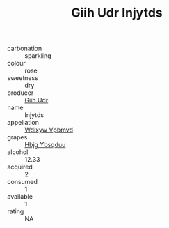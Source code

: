 :PROPERTIES:
:ID:                     d838acf0-b742-4d7e-aad5-e0253a107531
:END:
#+TITLE: Giih Udr Injytds 

- carbonation :: sparkling
- colour :: rose
- sweetness :: dry
- producer :: [[id:38c8ce93-379c-4645-b249-23775ff51477][Giih Udr]]
- name :: Injytds
- appellation :: [[id:257feca2-db92-471f-871f-c09c29f79cdd][Wdixyw Vpbmvd]]
- grapes :: [[id:61dd97ab-5b59-41cc-8789-767c5bc3a815][Hbjg Ybsqduu]]
- alcohol :: 12.33
- acquired :: 2
- consumed :: 1
- available :: 1
- rating :: NA


